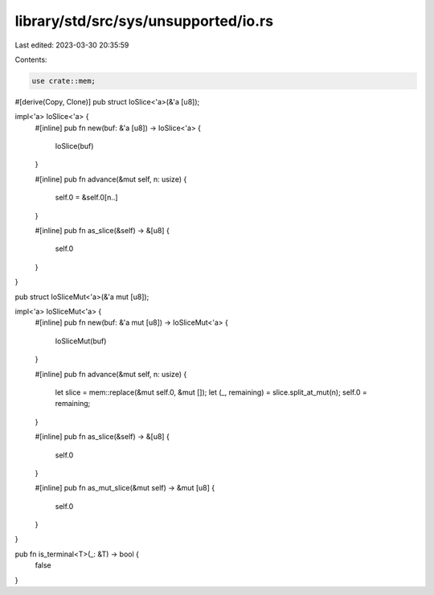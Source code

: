 library/std/src/sys/unsupported/io.rs
=====================================

Last edited: 2023-03-30 20:35:59

Contents:

.. code-block:: rs

    use crate::mem;

#[derive(Copy, Clone)]
pub struct IoSlice<'a>(&'a [u8]);

impl<'a> IoSlice<'a> {
    #[inline]
    pub fn new(buf: &'a [u8]) -> IoSlice<'a> {
        IoSlice(buf)
    }

    #[inline]
    pub fn advance(&mut self, n: usize) {
        self.0 = &self.0[n..]
    }

    #[inline]
    pub fn as_slice(&self) -> &[u8] {
        self.0
    }
}

pub struct IoSliceMut<'a>(&'a mut [u8]);

impl<'a> IoSliceMut<'a> {
    #[inline]
    pub fn new(buf: &'a mut [u8]) -> IoSliceMut<'a> {
        IoSliceMut(buf)
    }

    #[inline]
    pub fn advance(&mut self, n: usize) {
        let slice = mem::replace(&mut self.0, &mut []);
        let (_, remaining) = slice.split_at_mut(n);
        self.0 = remaining;
    }

    #[inline]
    pub fn as_slice(&self) -> &[u8] {
        self.0
    }

    #[inline]
    pub fn as_mut_slice(&mut self) -> &mut [u8] {
        self.0
    }
}

pub fn is_terminal<T>(_: &T) -> bool {
    false
}


